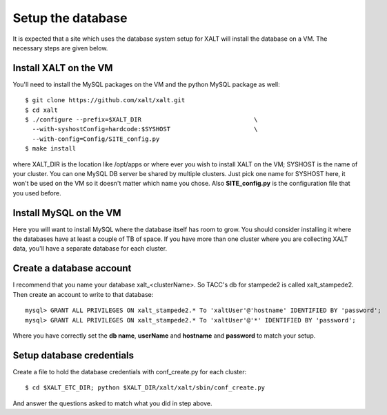 Setup the database
------------------

It is expected that a site which uses the database system setup for
XALT will install the database on a VM.  The necessary steps are given
below.

Install XALT on the VM
^^^^^^^^^^^^^^^^^^^^^^

You'll need to install the MySQL packages on the VM and the
python MySQL package as well::

    $ git clone https://github.com/xalt/xalt.git
    $ cd xalt
    $ ./configure --prefix=$XALT_DIR                               \
      --with-syshostConfig=hardcode:$SYSHOST                       \
      --with-config=Config/SITE_config.py 
    $ make install

where XALT_DIR is the location like /opt/apps or where ever you wish
to install XALT on the VM; SYSHOST is the name of your cluster.  You
can one MySQL DB server be shared by multiple clusters.  Just pick one
name for SYSHOST here, it won't be used on the VM so it doesn't matter
which name you chose. Also **SITE_config.py** is the configuration
file that you used before.


Install MySQL on the VM
^^^^^^^^^^^^^^^^^^^^^^^

Here you will want to install MySQL where the database itself has room
to grow.  You should consider installing it where the databases have
at least a couple of TB of space.  If you have more than one cluster
where you are collecting XALT data, you'll have a separate database
for each cluster.

Create a database account
^^^^^^^^^^^^^^^^^^^^^^^^^

I recommend that you name your database xalt_<clusterName>.  So TACC's db for
stampede2 is called xalt_stampede2. Then create an account to write to
that database::

    mysql> GRANT ALL PRIVILEGES ON xalt_stampede2.* To 'xaltUser'@'hostname' IDENTIFIED BY 'password';
    mysql> GRANT ALL PRIVILEGES ON xalt_stampede2.* To 'xaltUser'@'*' IDENTIFIED BY 'password';
    
Where you have correctly set the **db name**, **userName** and **hostname** and
**password** to match your setup.

Setup database credentials
^^^^^^^^^^^^^^^^^^^^^^^^^^
Create a file to hold the database credentials with
conf_create.py for each cluster::

    $ cd $XALT_ETC_DIR; python $XALT_DIR/xalt/xalt/sbin/conf_create.py

And answer the questions asked to match what you did in step above.

